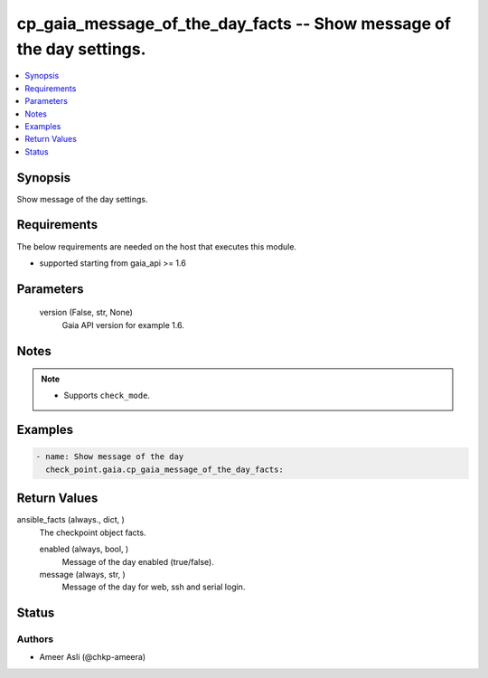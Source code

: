 .. _cp_gaia_message_of_the_day_facts_module:


cp_gaia_message_of_the_day_facts -- Show message of the day settings.
=====================================================================

.. contents::
   :local:
   :depth: 1


Synopsis
--------

Show message of the day settings.



Requirements
------------
The below requirements are needed on the host that executes this module.

- supported starting from gaia\_api \>= 1.6



Parameters
----------

  version (False, str, None)
    Gaia API version for example 1.6.





Notes
-----

.. note::
   - Supports \ :literal:`check\_mode`\ .




Examples
--------

.. code-block:: yaml+jinja

    
    - name: Show message of the day
      check_point.gaia.cp_gaia_message_of_the_day_facts:




Return Values
-------------

ansible_facts (always., dict, )
  The checkpoint object facts.


  enabled (always, bool, )
    Message of the day enabled (true/false).


  message (always, str, )
    Message of the day for web, ssh and serial login.






Status
------





Authors
~~~~~~~

- Ameer Asli (@chkp-ameera)

